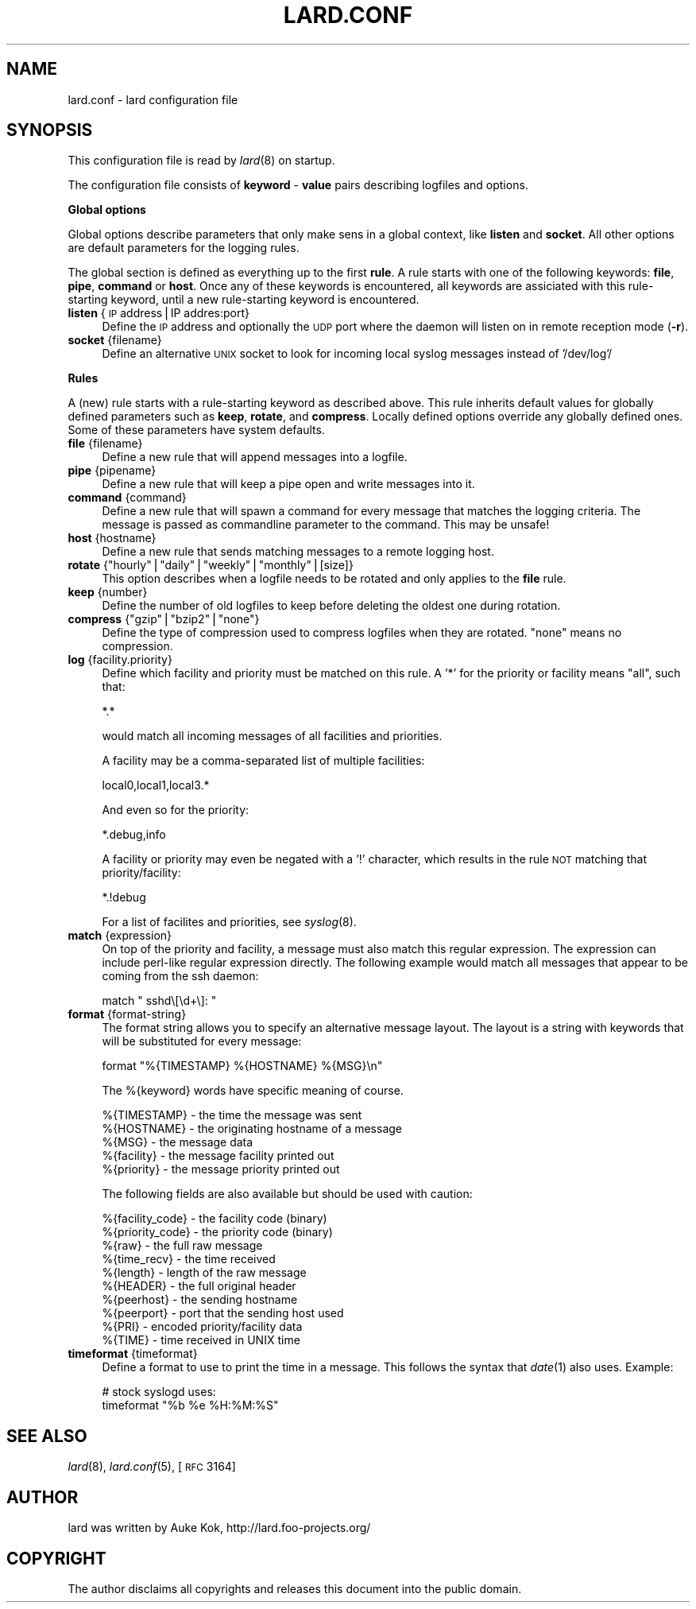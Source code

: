 .\" Automatically generated by Pod::Man v1.37, Pod::Parser v1.14
.\"
.\" Standard preamble:
.\" ========================================================================
.de Sh \" Subsection heading
.br
.if t .Sp
.ne 5
.PP
\fB\\$1\fR
.PP
..
.de Sp \" Vertical space (when we can't use .PP)
.if t .sp .5v
.if n .sp
..
.de Vb \" Begin verbatim text
.ft CW
.nf
.ne \\$1
..
.de Ve \" End verbatim text
.ft R
.fi
..
.\" Set up some character translations and predefined strings.  \*(-- will
.\" give an unbreakable dash, \*(PI will give pi, \*(L" will give a left
.\" double quote, and \*(R" will give a right double quote.  | will give a
.\" real vertical bar.  \*(C+ will give a nicer C++.  Capital omega is used to
.\" do unbreakable dashes and therefore won't be available.  \*(C` and \*(C'
.\" expand to `' in nroff, nothing in troff, for use with C<>.
.tr \(*W-|\(bv\*(Tr
.ds C+ C\v'-.1v'\h'-1p'\s-2+\h'-1p'+\s0\v'.1v'\h'-1p'
.ie n \{\
.    ds -- \(*W-
.    ds PI pi
.    if (\n(.H=4u)&(1m=24u) .ds -- \(*W\h'-12u'\(*W\h'-12u'-\" diablo 10 pitch
.    if (\n(.H=4u)&(1m=20u) .ds -- \(*W\h'-12u'\(*W\h'-8u'-\"  diablo 12 pitch
.    ds L" ""
.    ds R" ""
.    ds C` ""
.    ds C' ""
'br\}
.el\{\
.    ds -- \|\(em\|
.    ds PI \(*p
.    ds L" ``
.    ds R" ''
'br\}
.\"
.\" If the F register is turned on, we'll generate index entries on stderr for
.\" titles (.TH), headers (.SH), subsections (.Sh), items (.Ip), and index
.\" entries marked with X<> in POD.  Of course, you'll have to process the
.\" output yourself in some meaningful fashion.
.if \nF \{\
.    de IX
.    tm Index:\\$1\t\\n%\t"\\$2"
..
.    nr % 0
.    rr F
.\}
.\"
.\" For nroff, turn off justification.  Always turn off hyphenation; it makes
.\" way too many mistakes in technical documents.
.hy 0
.if n .na
.\"
.\" Accent mark definitions (@(#)ms.acc 1.5 88/02/08 SMI; from UCB 4.2).
.\" Fear.  Run.  Save yourself.  No user-serviceable parts.
.    \" fudge factors for nroff and troff
.if n \{\
.    ds #H 0
.    ds #V .8m
.    ds #F .3m
.    ds #[ \f1
.    ds #] \fP
.\}
.if t \{\
.    ds #H ((1u-(\\\\n(.fu%2u))*.13m)
.    ds #V .6m
.    ds #F 0
.    ds #[ \&
.    ds #] \&
.\}
.    \" simple accents for nroff and troff
.if n \{\
.    ds ' \&
.    ds ` \&
.    ds ^ \&
.    ds , \&
.    ds ~ ~
.    ds /
.\}
.if t \{\
.    ds ' \\k:\h'-(\\n(.wu*8/10-\*(#H)'\'\h"|\\n:u"
.    ds ` \\k:\h'-(\\n(.wu*8/10-\*(#H)'\`\h'|\\n:u'
.    ds ^ \\k:\h'-(\\n(.wu*10/11-\*(#H)'^\h'|\\n:u'
.    ds , \\k:\h'-(\\n(.wu*8/10)',\h'|\\n:u'
.    ds ~ \\k:\h'-(\\n(.wu-\*(#H-.1m)'~\h'|\\n:u'
.    ds / \\k:\h'-(\\n(.wu*8/10-\*(#H)'\z\(sl\h'|\\n:u'
.\}
.    \" troff and (daisy-wheel) nroff accents
.ds : \\k:\h'-(\\n(.wu*8/10-\*(#H+.1m+\*(#F)'\v'-\*(#V'\z.\h'.2m+\*(#F'.\h'|\\n:u'\v'\*(#V'
.ds 8 \h'\*(#H'\(*b\h'-\*(#H'
.ds o \\k:\h'-(\\n(.wu+\w'\(de'u-\*(#H)/2u'\v'-.3n'\*(#[\z\(de\v'.3n'\h'|\\n:u'\*(#]
.ds d- \h'\*(#H'\(pd\h'-\w'~'u'\v'-.25m'\f2\(hy\fP\v'.25m'\h'-\*(#H'
.ds D- D\\k:\h'-\w'D'u'\v'-.11m'\z\(hy\v'.11m'\h'|\\n:u'
.ds th \*(#[\v'.3m'\s+1I\s-1\v'-.3m'\h'-(\w'I'u*2/3)'\s-1o\s+1\*(#]
.ds Th \*(#[\s+2I\s-2\h'-\w'I'u*3/5'\v'-.3m'o\v'.3m'\*(#]
.ds ae a\h'-(\w'a'u*4/10)'e
.ds Ae A\h'-(\w'A'u*4/10)'E
.    \" corrections for vroff
.if v .ds ~ \\k:\h'-(\\n(.wu*9/10-\*(#H)'\s-2\u~\d\s+2\h'|\\n:u'
.if v .ds ^ \\k:\h'-(\\n(.wu*10/11-\*(#H)'\v'-.4m'^\v'.4m'\h'|\\n:u'
.    \" for low resolution devices (crt and lpr)
.if \n(.H>23 .if \n(.V>19 \
\{\
.    ds : e
.    ds 8 ss
.    ds o a
.    ds d- d\h'-1'\(ga
.    ds D- D\h'-1'\(hy
.    ds th \o'bp'
.    ds Th \o'LP'
.    ds ae ae
.    ds Ae AE
.\}
.rm #[ #] #H #V #F C
.\" ========================================================================
.\"
.IX Title "LARD.CONF 1"
.TH LARD.CONF 1 "2005-03-06" "perl v5.8.6" "User Contributed Perl Documentation"
.SH "NAME"
lard.conf \- lard configuration file
.SH "SYNOPSIS"
.IX Header "SYNOPSIS"
This configuration file is read by \fIlard\fR\|(8) on startup.
.PP
The configuration file consists of \fBkeyword\fR \- \fBvalue\fR pairs describing
logfiles and options.
.Sh "Global options"
.IX Subsection "Global options"
Global options describe parameters that only make sens in a global context,
like \fBlisten\fR and \fBsocket\fR. All other options are default parameters
for the logging rules.
.PP
The global section is defined as everything up to the first \fBrule\fR. A
rule starts with one of the following keywords: \fBfile\fR, \fBpipe\fR,
\&\fBcommand\fR or \fBhost\fR. Once any of these keywords is encountered,
all keywords are assiciated with this rule-starting keyword, until
a new rule-starting keyword is encountered.
.IP "\fBlisten\fR {\s-1IP\s0 address|IP addres:port}" 4
.IX Item "listen {IP address|IP addres:port}"
Define the \s-1IP\s0 address and optionally the \s-1UDP\s0 port where the daemon
will listen on in remote reception mode (\fB\-r\fR).
.IP "\fBsocket\fR {filename}" 4
.IX Item "socket {filename}"
Define an alternative \s-1UNIX\s0 socket to look for incoming local syslog
messages instead of '/dev/log'/
.Sh "Rules"
.IX Subsection "Rules"
A (new) rule starts with a rule-starting keyword as described above.
This rule inherits default values for globally defined parameters such
as \fBkeep\fR, \fBrotate\fR, and \fBcompress\fR. Locally defined options
override any globally defined ones. Some of these parameters
have system defaults.
.IP "\fBfile\fR {filename}" 4
.IX Item "file {filename}"
Define a new rule that will append messages into a logfile.
.IP "\fBpipe\fR {pipename}" 4
.IX Item "pipe {pipename}"
Define a new rule that will keep a pipe open and write messages
into it.
.IP "\fBcommand\fR {command}" 4
.IX Item "command {command}"
Define a new rule that will spawn a command for every message
that matches the logging criteria. The message is passed as
commandline parameter to the command. This may be unsafe!
.IP "\fBhost\fR {hostname}" 4
.IX Item "host {hostname}"
Define a new rule that sends matching messages to a remote
logging host.
.ie n .IP "\fBrotate\fR {""hourly""|""daily""|""weekly""|""monthly""|[size]}" 4
.el .IP "\fBrotate\fR {``hourly''|``daily''|``weekly''|``monthly''|[size]}" 4
.IX Item "rotate {hourly|daily|weekly|monthly|[size]}"
This option describes when a logfile needs to be rotated and only
applies to the \fBfile\fR rule.
.IP "\fBkeep\fR {number}" 4
.IX Item "keep {number}"
Define the number of old logfiles to keep before deleting the oldest
one during rotation.
.ie n .IP "\fBcompress\fR {""gzip""|""bzip2""|""none""}" 4
.el .IP "\fBcompress\fR {``gzip''|``bzip2''|``none''}" 4
.IX Item "compress {gzip|bzip2|none}"
Define the type of compression used to compress logfiles when
they are rotated. \*(L"none\*(R" means no compression.
.IP "\fBlog\fR {facility.priority}" 4
.IX Item "log {facility.priority}"
Define which facility and priority must be matched on this rule.
A '*' for the priority or facility means \*(L"all\*(R", such that:
.Sp
.Vb 1
\&    *.*
.Ve
.Sp
would match all incoming messages of all facilities and priorities.
.Sp
A facility may be a comma-separated list of multiple facilities:
.Sp
.Vb 1
\&    local0,local1,local3.*
.Ve
.Sp
And even so for the priority:
.Sp
.Vb 1
\&    *.debug,info
.Ve
.Sp
A facility or priority may even be negated with a '!' character,
which results in the rule \s-1NOT\s0 matching that priority/facility:
.Sp
.Vb 1
\&    *.!debug
.Ve
.Sp
For a list of facilites and priorities, see \fIsyslog\fR\|(8).
.IP "\fBmatch\fR {expression}" 4
.IX Item "match {expression}"
On top of the priority and facility, a message must also match
this regular expression. The expression can include perl-like
regular expression directly. The following example would match
all messages that appear to be coming from the ssh daemon:
.Sp
.Vb 1
\&    match " sshd\e[\ed+\e]: "
.Ve
.IP "\fBformat\fR {format\-string}" 4
.IX Item "format {format-string}"
The format string allows you to specify an alternative message
layout. The layout is a string with keywords that will be
substituted for every message:
.Sp
.Vb 1
\&    format "%{TIMESTAMP} %{HOSTNAME} %{MSG}\en"
.Ve
.Sp
The %{keyword} words have specific meaning of course.
.Sp
.Vb 5
\&    %{TIMESTAMP} - the time the message was sent
\&    %{HOSTNAME} - the originating hostname of a message
\&    %{MSG} - the message data
\&    %{facility} - the message facility printed out
\&    %{priority} - the message priority printed out
.Ve
.Sp
The following fields are also available but should be used with
caution:
.Sp
.Vb 10
\&    %{facility_code} - the facility code (binary)
\&    %{priority_code} - the priority code (binary)
\&    %{raw} - the full raw message
\&    %{time_recv} - the time received
\&    %{length} - length of the raw message
\&    %{HEADER} - the full original header
\&    %{peerhost} - the sending hostname
\&    %{peerport} - port that the sending host used
\&    %{PRI} - encoded priority/facility data
\&    %{TIME} - time received in UNIX time
.Ve
.IP "\fBtimeformat\fR {timeformat}" 4
.IX Item "timeformat {timeformat}"
Define a format to use to print the time in a message. This follows
the syntax that \fIdate\fR\|(1) also uses. Example:
.Sp
.Vb 2
\&    # stock syslogd uses:
\&    timeformat "%b %e %H:%M:%S"
.Ve
.SH "SEE ALSO"
.IX Header "SEE ALSO"
\&\fIlard\fR\|(8), \fIlard.conf\fR\|(5), [\s-1RFC\s0 3164]
.SH "AUTHOR"
.IX Header "AUTHOR"
lard was written by Auke Kok, http://lard.foo\-projects.org/
.SH "COPYRIGHT"
.IX Header "COPYRIGHT"
The author disclaims all copyrights and releases this document into the
public domain.
